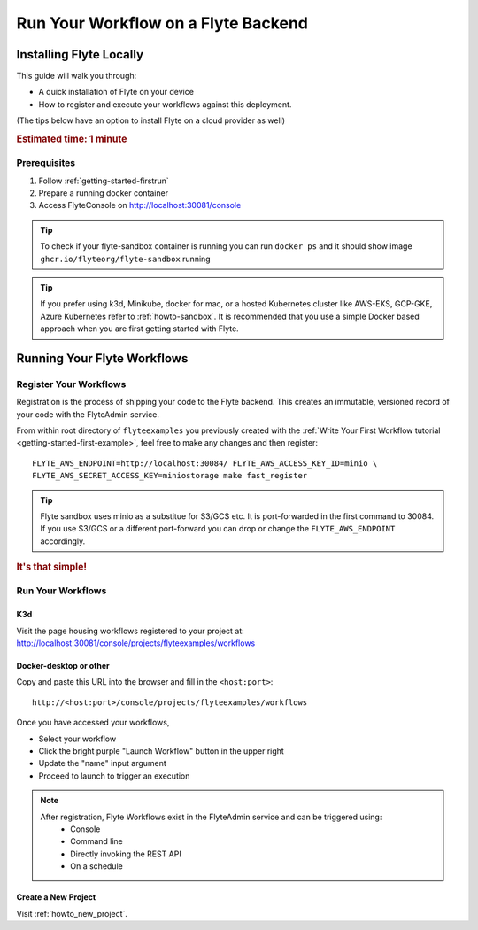 .. _getting-started-run-on-flyte:

#####################################
Run Your Workflow on a Flyte Backend
#####################################

************************
Installing Flyte Locally
************************

This guide will walk you through:

* A quick installation of Flyte on your device

* How to register and execute your workflows against this deployment. 

(The tips below have an option to install Flyte on a cloud provider as well)

.. rubric:: Estimated time: 1 minute

Prerequisites
=============

1. Follow :ref:`getting-started-firstrun` 

2. Prepare a running docker container

3. Access FlyteConsole on http://localhost:30081/console

.. tip:: To check if your flyte-sandbox container is running you can run ``docker ps`` and it should show image ``ghcr.io/flyteorg/flyte-sandbox`` running

.. tip:: If you prefer using k3d, Minikube, docker for mac, or a hosted Kubernetes cluster like AWS-EKS, GCP-GKE, Azure Kubernetes refer to :ref:`howto-sandbox`. It is recommended that you use a simple Docker based approach when you are first getting started with Flyte.

.. _getting-started-run-flyte-laptop:

****************************
Running Your Flyte Workflows
****************************

Register Your Workflows
=======================
Registration is the process of shipping your code to the Flyte backend. This creates an immutable, versioned record of your code with the FlyteAdmin service.

From within root directory of ``flyteexamples`` you previously created with the :ref:`Write Your First Workflow tutorial <getting-started-first-example>`,
feel free to make any changes and then register: ::

  FLYTE_AWS_ENDPOINT=http://localhost:30084/ FLYTE_AWS_ACCESS_KEY_ID=minio \
  FLYTE_AWS_SECRET_ACCESS_KEY=miniostorage make fast_register


.. tip:: Flyte sandbox uses minio as a substitue for S3/GCS etc. It is port-forwarded in the first command to 30084. If you use S3/GCS or a different port-forward you can drop or change the ``FLYTE_AWS_ENDPOINT`` accordingly.

.. rubric:: It's that simple!

Run Your Workflows
==================

K3d
---

Visit the page housing workflows registered to your project at:
`http://localhost:30081/console/projects/flyteexamples/workflows <http://localhost:30081/console/projects/flyteexamples/workflows>`__

Docker-desktop or other
-----------------------

Copy and paste this URL into the browser and fill in the ``<host:port>``::

    http://<host:port>/console/projects/flyteexamples/workflows


Once you have accessed your workflows, 

* Select your workflow
* Click the bright purple "Launch Workflow" button in the upper right
* Update the "name" input argument
* Proceed to launch to trigger an execution

.. note::

    After registration, Flyte Workflows exist in the FlyteAdmin service and can be triggered using:
      - Console
      - Command line
      - Directly invoking the REST API
      - On a schedule


Create a New Project
--------------------
Visit :ref:`howto_new_project`.
